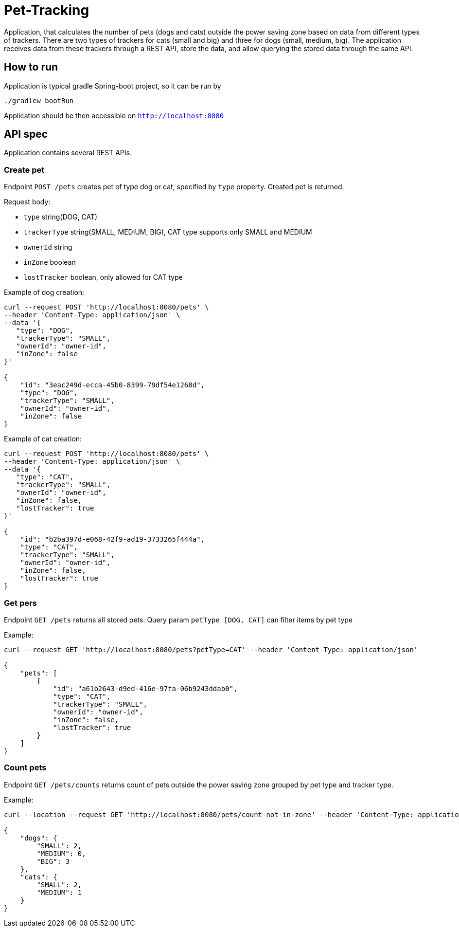 = Pet-Tracking

Application, that calculates the number of pets (dogs and cats) outside the power saving zone based on data from different types of trackers.
There are two types of trackers for cats (small and big) and three for dogs (small, medium, big).
The application receives data from these trackers through a REST API, store the data, and allow querying the stored data through the same API.

== How to run

Application is typical gradle Spring-boot project, so it can be run by

----
./gradlew bootRun

----

Application should be then accessible on `http://localhost:8080`

== API spec

Application contains several REST APIs.

=== Create pet

Endpoint `POST /pets` creates pet of type dog or cat, specified by `type` property.
Created pet is returned.

Request body:

* `type` string(DOG, CAT)
* `trackerType` string(SMALL, MEDIUM, BIG), CAT type supports only SMALL and MEDIUM
* `ownerId` string
* `inZone` boolean
* `lostTracker` boolean, only allowed for CAT type

Example of dog creation:

----
curl --request POST 'http://localhost:8080/pets' \
--header 'Content-Type: application/json' \
--data '{
   "type": "DOG",
   "trackerType": "SMALL",
   "ownerId": "owner-id",
   "inZone": false
}'

{
    "id": "3eac249d-ecca-45b0-8399-79df54e1268d",
    "type": "DOG",
    "trackerType": "SMALL",
    "ownerId": "owner-id",
    "inZone": false
}
----

Example of cat creation:

----
curl --request POST 'http://localhost:8080/pets' \
--header 'Content-Type: application/json' \
--data '{
   "type": "CAT",
   "trackerType": "SMALL",
   "ownerId": "owner-id",
   "inZone": false,
   "lostTracker": true
}'

{
    "id": "b2ba397d-e068-42f9-ad19-3733265f444a",
    "type": "CAT",
    "trackerType": "SMALL",
    "ownerId": "owner-id",
    "inZone": false,
    "lostTracker": true
}
----

=== Get pers

Endpoint `GET /pets` returns all stored pets.
Query param `petType [DOG, CAT]` can filter items by pet type

Example:

----
curl --request GET 'http://localhost:8080/pets?petType=CAT' --header 'Content-Type: application/json'

{
    "pets": [
        {
            "id": "a61b2643-d9ed-416e-97fa-06b9243ddab0",
            "type": "CAT",
            "trackerType": "SMALL",
            "ownerId": "owner-id",
            "inZone": false,
            "lostTracker": true
        }
    ]
}
----

=== Count pets

Endpoint `GET /pets/counts` returns count of pets outside the power saving zone grouped by pet type and tracker type.

Example:

----
curl --location --request GET 'http://localhost:8080/pets/count-not-in-zone' --header 'Content-Type: application/json'

{
    "dogs": {
        "SMALL": 2,
        "MEDIUM": 0,
        "BIG": 3
    },
    "cats": {
        "SMALL": 2,
        "MEDIUM": 1
    }
}
----
